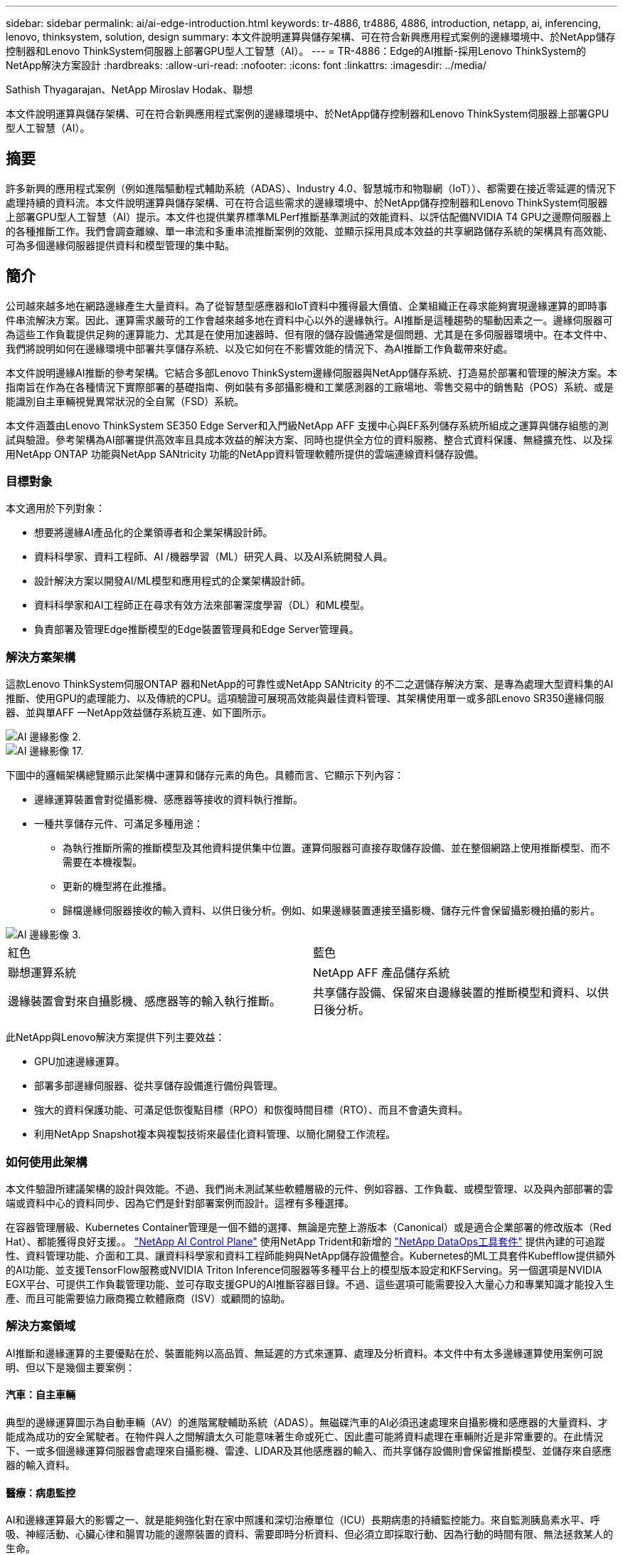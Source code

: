---
sidebar: sidebar 
permalink: ai/ai-edge-introduction.html 
keywords: tr-4886, tr4886, 4886, introduction, netapp, ai, inferencing, lenovo, thinksystem, solution, design 
summary: 本文件說明運算與儲存架構、可在符合新興應用程式案例的邊緣環境中、於NetApp儲存控制器和Lenovo ThinkSystem伺服器上部署GPU型人工智慧（AI）。 
---
= TR-4886：Edge的AI推斷-採用Lenovo ThinkSystem的NetApp解決方案設計
:hardbreaks:
:allow-uri-read: 
:nofooter: 
:icons: font
:linkattrs: 
:imagesdir: ../media/


Sathish Thyagarajan、NetApp Miroslav Hodak、聯想

[role="lead"]
本文件說明運算與儲存架構、可在符合新興應用程式案例的邊緣環境中、於NetApp儲存控制器和Lenovo ThinkSystem伺服器上部署GPU型人工智慧（AI）。



== 摘要

許多新興的應用程式案例（例如進階驅動程式輔助系統（ADAS）、Industry 4.0、智慧城市和物聯網（IoT））、都需要在接近零延遲的情況下處理持續的資料流。本文件說明運算與儲存架構、可在符合這些需求的邊緣環境中、於NetApp儲存控制器和Lenovo ThinkSystem伺服器上部署GPU型人工智慧（AI）提示。本文件也提供業界標準MLPerf推斷基準測試的效能資料、以評估配備NVIDIA T4 GPU之邊際伺服器上的各種推斷工作。我們會調查離線、單一串流和多重串流推斷案例的效能、並顯示採用具成本效益的共享網路儲存系統的架構具有高效能、可為多個邊緣伺服器提供資料和模型管理的集中點。



== 簡介

公司越來越多地在網路邊緣產生大量資料。為了從智慧型感應器和IoT資料中獲得最大價值、企業組織正在尋求能夠實現邊緣運算的即時事件串流解決方案。因此、運算需求嚴苛的工作會越來越多地在資料中心以外的邊緣執行。AI推斷是這種趨勢的驅動因素之一。邊緣伺服器可為這些工作負載提供足夠的運算能力、尤其是在使用加速器時、但有限的儲存設備通常是個問題、尤其是在多伺服器環境中。在本文件中、我們將說明如何在邊緣環境中部署共享儲存系統、以及它如何在不影響效能的情況下、為AI推斷工作負載帶來好處。

本文件說明邊緣AI推斷的參考架構。它結合多部Lenovo ThinkSystem邊緣伺服器與NetApp儲存系統、打造易於部署和管理的解決方案。本指南旨在作為在各種情況下實際部署的基礎指南、例如裝有多部攝影機和工業感測器的工廠場地、零售交易中的銷售點（POS）系統、或是能識別自主車輛視覺異常狀況的全自駕（FSD）系統。

本文件涵蓋由Lenovo ThinkSystem SE350 Edge Server和入門級NetApp AFF 支援中心與EF系列儲存系統所組成之運算與儲存組態的測試與驗證。參考架構為AI部署提供高效率且具成本效益的解決方案、同時也提供全方位的資料服務、整合式資料保護、無縫擴充性、以及採用NetApp ONTAP 功能與NetApp SANtricity 功能的NetApp資料管理軟體所提供的雲端連線資料儲存設備。



=== 目標對象

本文適用於下列對象：

* 想要將邊緣AI產品化的企業領導者和企業架構設計師。
* 資料科學家、資料工程師、AI /機器學習（ML）研究人員、以及AI系統開發人員。
* 設計解決方案以開發AI/ML模型和應用程式的企業架構設計師。
* 資料科學家和AI工程師正在尋求有效方法來部署深度學習（DL）和ML模型。
* 負責部署及管理Edge推斷模型的Edge裝置管理員和Edge Server管理員。




=== 解決方案架構

這款Lenovo ThinkSystem伺服ONTAP 器和NetApp的可靠性或NetApp SANtricity 的不二之選儲存解決方案、是專為處理大型資料集的AI推斷、使用GPU的處理能力、以及傳統的CPU。這項驗證可展現高效能與最佳資料管理、其架構使用單一或多部Lenovo SR350邊緣伺服器、並與單AFF 一NetApp效益儲存系統互連、如下圖所示。

image::ai-edge-image2.jpg[AI 邊緣影像 2.]

image::ai-edge-image17.png[AI 邊緣影像 17.]

下圖中的邏輯架構總覽顯示此架構中運算和儲存元素的角色。具體而言、它顯示下列內容：

* 邊緣運算裝置會對從攝影機、感應器等接收的資料執行推斷。
* 一種共享儲存元件、可滿足多種用途：
+
** 為執行推斷所需的推斷模型及其他資料提供集中位置。運算伺服器可直接存取儲存設備、並在整個網路上使用推斷模型、而不需要在本機複製。
** 更新的機型將在此推播。
** 歸檔邊緣伺服器接收的輸入資料、以供日後分析。例如、如果邊緣裝置連接至攝影機、儲存元件會保留攝影機拍攝的影片。




image::ai-edge-image3.png[AI 邊緣影像 3.]

|===


| 紅色 | 藍色 


| 聯想運算系統 | NetApp AFF 產品儲存系統 


| 邊緣裝置會對來自攝影機、感應器等的輸入執行推斷。 | 共享儲存設備、保留來自邊緣裝置的推斷模型和資料、以供日後分析。 
|===
此NetApp與Lenovo解決方案提供下列主要效益：

* GPU加速邊緣運算。
* 部署多部邊緣伺服器、從共享儲存設備進行備份與管理。
* 強大的資料保護功能、可滿足低恢復點目標（RPO）和恢復時間目標（RTO）、而且不會遺失資料。
* 利用NetApp Snapshot複本與複製技術來最佳化資料管理、以簡化開發工作流程。




=== 如何使用此架構

本文件驗證所建議架構的設計與效能。不過、我們尚未測試某些軟體層級的元件、例如容器、工作負載、或模型管理、以及與內部部署的雲端或資料中心的資料同步、因為它們是針對部署案例而設計。這裡有多種選擇。

在容器管理層級、Kubernetes Container管理是一個不錯的選擇、無論是完整上游版本（Canonical）或是適合企業部署的修改版本（Red Hat）、都能獲得良好支援。。 link:aicp_introduction.html["NetApp AI Control Plane"^] 使用NetApp Trident和新增的 https://github.com/NetApp/netapp-dataops-toolkit/releases/tag/v2.0.0["NetApp DataOps工具套件"^] 提供內建的可追蹤性、資料管理功能、介面和工具、讓資料科學家和資料工程師能夠與NetApp儲存設備整合。Kubernetes的ML工具套件Kubefflow提供額外的AI功能、並支援TensorFlow服務或NVIDIA Triton Inference伺服器等多種平台上的模型版本設定和KFServing。另一個選項是NVIDIA EGX平台、可提供工作負載管理功能、並可存取支援GPU的AI推斷容器目錄。不過、這些選項可能需要投入大量心力和專業知識才能投入生產、而且可能需要協力廠商獨立軟體廠商（ISV）或顧問的協助。



=== 解決方案領域

AI推斷和邊緣運算的主要優點在於、裝置能夠以高品質、無延遲的方式來運算、處理及分析資料。本文件中有太多邊緣運算使用案例可說明、但以下是幾個主要案例：



==== 汽車：自主車輛

典型的邊緣運算圖示為自動車輛（AV）的進階駕駛輔助系統（ADAS）。無磁碟汽車的AI必須迅速處理來自攝影機和感應器的大量資料、才能成為成功的安全駕駛者。在物件與人之間解讀太久可能意味著生命或死亡、因此盡可能將資料處理在車輛附近是非常重要的。在此情況下、一或多個邊緣運算伺服器會處理來自攝影機、雷達、LIDAR及其他感應器的輸入、而共享儲存設備則會保留推斷模型、並儲存來自感應器的輸入資料。



==== 醫療：病患監控

AI和邊緣運算最大的影響之一、就是能夠強化對在家中照護和深切治療單位（ICU）長期病患的持續監控能力。來自監測胰島素水平、呼吸、神經活動、心臟心律和腸胃功能的邊際裝置的資料、需要即時分析資料、但必須立即採取行動、因為行動的時間有限、無法拯救某人的生命。



==== 零售：無收銀員付款

邊緣運算可以推動AI和ML、協助零售商縮短結帳時間、並增加腳步流量。無收銀機系統支援各種元件、例如：

* 驗證與存取：將實體購物者連線至已驗證的帳戶、並允許存取零售空間。
* 庫存監控：使用感測器、RFID標籤和電腦視覺系統、協助確認購物者選擇或取消選擇商品。
+
在這裡、每個邊緣伺服器都會處理每個結帳櫃位、而共享儲存系統則是中央同步點。





==== 金融服務：資訊站的人類安全與防範詐騙

銀行組織正使用AI和邊緣運算技術來創新及創造個人化的銀行體驗。互動式資訊站使用即時資料分析和AI推斷功能、現在可讓ATM不僅協助客戶提領資金、還能透過從攝影機擷取的影像主動監控資訊站、以識別人類安全或詐騙行為的風險。在此案例中、邊緣運算伺服器和共享儲存系統會連線至互動式多媒體資訊站和攝影機、以AI推斷模式協助銀行收集和處理資料。



==== 製造業：產業4.0

第四次產業革命（產業4.0）已經開始、也伴隨著智慧工廠和3D列印等新興趨勢。為了準備迎接資料導向的未來、我們整合了大型機器對機器（M2M）通訊與IoT、無需人為介入、即可提升自動化程度。製造業已高度自動化、加上AI功能、自然是長期趨勢的延續。AI可實現自動化作業、並藉由電腦願景和其他AI功能來實現自動化。您可以自動化品質控制、或是仰賴人的願景或決策來執行更快速分析工廠內組裝線路上的材料、以協助製造廠符合所需的ISO安全與品質管理標準。在此處、每部運算邊緣伺服器都會連接到監控製造流程的感測器陣列、並視需要將更新的推斷模型推送至共享儲存設備。



==== 電信：除鏽偵測、塔式檢查及網路最佳化

電信產業使用電腦願景和AI技術來處理影像、這些影像會自動偵測出各種生生除、並識別含有侵蝕的電池塔、因此需要進一步檢查。近年來、利用無人機影像和AI模型來識別塔內的不同區域、以分析鐵鏽、表面碎裂和侵蝕。AI技術的需求持續成長、可有效檢查電信基礎架構和電池塔、定期評估是否有老化問題、並在需要時立即修復。

此外、電信領域的另一項新興使用案例是使用AI和ML演算法來預測資料流量模式、偵測具備5G功能的裝置、以及自動化及強化多重輸入和多重輸出（MIMU）能源管理。在無線塔上使用的是多重可擴充網路容量的MIMO-硬體、但也會增加能源成本。部署於行動站台的「MIMO睡眠模式」有多種ML模式、可預測無線電的有效使用、並有助於降低行動網路營運者（MNO）的能源消耗成本。AI推斷與邊緣運算解決方案可協助MNO減少資料中心來回傳輸的資料量、降低TCO、最佳化網路作業、並改善終端使用者的整體效能。
